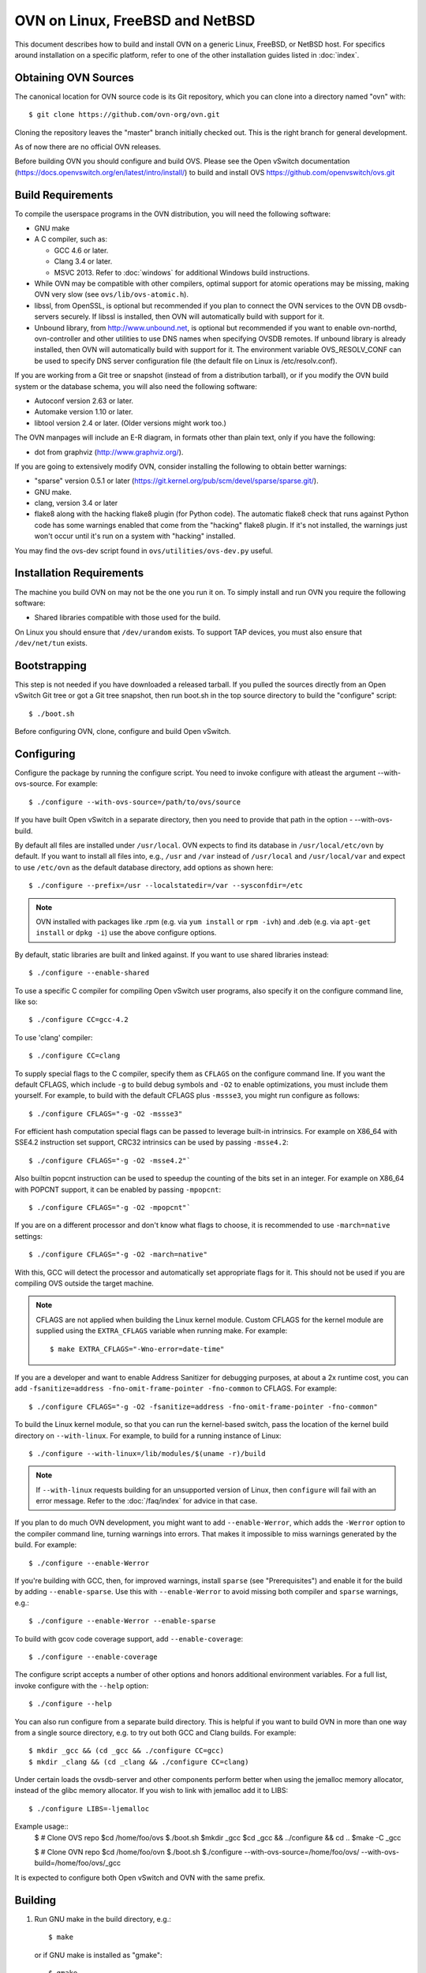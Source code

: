 ..
      Licensed under the Apache License, Version 2.0 (the "License"); you may
      not use this file except in compliance with the License. You may obtain
      a copy of the License at

          http://www.apache.org/licenses/LICENSE-2.0

      Unless required by applicable law or agreed to in writing, software
      distributed under the License is distributed on an "AS IS" BASIS, WITHOUT
      WARRANTIES OR CONDITIONS OF ANY KIND, either express or implied. See the
      License for the specific language governing permissions and limitations
      under the License.

      Convention for heading levels in OVN documentation:

      =======  Heading 0 (reserved for the title in a document)
      -------  Heading 1
      ~~~~~~~  Heading 2
      +++++++  Heading 3
      '''''''  Heading 4

      Avoid deeper levels because they do not render well.

=========================================
OVN on Linux, FreeBSD and NetBSD
=========================================

This document describes how to build and install OVN on a generic
Linux, FreeBSD, or NetBSD host. For specifics around installation on a specific
platform, refer to one of the other installation guides listed in :doc:`index`.

Obtaining OVN Sources
------------------------------

The canonical location for OVN source code is its Git
repository, which you can clone into a directory named "ovn" with::

    $ git clone https://github.com/ovn-org/ovn.git

Cloning the repository leaves the "master" branch initially checked
out.  This is the right branch for general development.

As of now there are no official OVN releases.

Before building OVN you should configure and build OVS.
Please see the Open vSwitch documentation (https://docs.openvswitch.org/en/latest/intro/install/)
to build and install OVS https://github.com/openvswitch/ovs.git

.. _general-build-reqs:

Build Requirements
------------------

To compile the userspace programs in the OVN distribution, you will
need the following software:

- GNU make

- A C compiler, such as:

  - GCC 4.6 or later.

  - Clang 3.4 or later.

  - MSVC 2013. Refer to :doc:`windows` for additional Windows build
    instructions.

- While OVN may be compatible with other compilers, optimal support for atomic
  operations may be missing, making OVN very slow
  (see ``ovs/lib/ovs-atomic.h``).

- libssl, from OpenSSL, is optional but recommended if you plan to connect the
  OVN services to the OVN DB ovsdb-servers securely. If libssl is installed,
  then OVN will automatically build with support for it.

- Unbound library, from http://www.unbound.net, is optional but recommended if
  you want to enable ovn-northd, ovn-controller and other utilities to use
  DNS names when specifying OVSDB remotes. If unbound library is already
  installed, then OVN will automatically build with support for it.
  The environment variable OVS_RESOLV_CONF can be used to specify DNS server
  configuration file (the default file on Linux is /etc/resolv.conf).

If you are working from a Git tree or snapshot (instead of from a distribution
tarball), or if you modify the OVN build system or the database
schema, you will also need the following software:

- Autoconf version 2.63 or later.

- Automake version 1.10 or later.

- libtool version 2.4 or later. (Older versions might work too.)

The OVN manpages will include an E-R diagram, in formats
other than plain text, only if you have the following:

- dot from graphviz (http://www.graphviz.org/).

If you are going to extensively modify OVN, consider installing the
following to obtain better warnings:

- "sparse" version 0.5.1 or later
  (https://git.kernel.org/pub/scm/devel/sparse/sparse.git/).

- GNU make.

- clang, version 3.4 or later

- flake8 along with the hacking flake8 plugin (for Python code). The automatic
  flake8 check that runs against Python code has some warnings enabled that
  come from the "hacking" flake8 plugin. If it's not installed, the warnings
  just won't occur until it's run on a system with "hacking" installed.

You may find the ovs-dev script found in ``ovs/utilities/ovs-dev.py`` useful.

.. _general-install-reqs:

Installation Requirements
-------------------------

The machine you build OVN on may not be the one you run it on.
To simply install and run OVN you require the following software:

- Shared libraries compatible with those used for the build.

On Linux you should ensure that ``/dev/urandom`` exists. To support TAP
devices, you must also ensure that ``/dev/net/tun`` exists.

.. _general-bootstrapping:

Bootstrapping
-------------

This step is not needed if you have downloaded a released tarball. If
you pulled the sources directly from an Open vSwitch Git tree or got a
Git tree snapshot, then run boot.sh in the top source directory to build
the "configure" script::

    $ ./boot.sh

Before configuring OVN, clone, configure and build Open vSwitch.

.. _general-configuring:

Configuring
-----------

Configure the package by running the configure script. You need to
invoke configure with atleast the argument --with-ovs-source.
For example::

    $ ./configure --with-ovs-source=/path/to/ovs/source

If you have built Open vSwitch in a separate directory, then you
need to provide that path in the option - --with-ovs-build.

By default all files are installed under ``/usr/local``. OVN expects to find
its database in ``/usr/local/etc/ovn`` by default.
If you want to install all files into, e.g., ``/usr`` and ``/var`` instead of
``/usr/local`` and ``/usr/local/var`` and expect to use ``/etc/ovn`` as
the default database directory, add options as shown here::

    $ ./configure --prefix=/usr --localstatedir=/var --sysconfdir=/etc

.. note::

  OVN installed with packages like .rpm (e.g. via
  ``yum install`` or ``rpm -ivh``) and .deb (e.g. via
  ``apt-get install`` or ``dpkg -i``) use the above configure options.

By default, static libraries are built and linked against. If you want to use
shared libraries instead::

    $ ./configure --enable-shared

To use a specific C compiler for compiling Open vSwitch user programs, also
specify it on the configure command line, like so::

    $ ./configure CC=gcc-4.2

To use 'clang' compiler::

    $ ./configure CC=clang

To supply special flags to the C compiler, specify them as ``CFLAGS`` on the
configure command line. If you want the default CFLAGS, which include ``-g`` to
build debug symbols and ``-O2`` to enable optimizations, you must include them
yourself. For example, to build with the default CFLAGS plus ``-mssse3``, you
might run configure as follows::

    $ ./configure CFLAGS="-g -O2 -mssse3"

For efficient hash computation special flags can be passed to leverage built-in
intrinsics. For example on X86_64 with SSE4.2 instruction set support, CRC32
intrinsics can be used by passing ``-msse4.2``::

    $ ./configure CFLAGS="-g -O2 -msse4.2"`

Also builtin popcnt instruction can be used to speedup the counting of the
bits set in an integer. For example on X86_64 with POPCNT support, it can be
enabled by passing ``-mpopcnt``::

    $ ./configure CFLAGS="-g -O2 -mpopcnt"`

If you are on a different processor and don't know what flags to choose, it is
recommended to use ``-march=native`` settings::

    $ ./configure CFLAGS="-g -O2 -march=native"

With this, GCC will detect the processor and automatically set appropriate
flags for it. This should not be used if you are compiling OVS outside the
target machine.

.. note::
  CFLAGS are not applied when building the Linux kernel module. Custom CFLAGS
  for the kernel module are supplied using the ``EXTRA_CFLAGS`` variable when
  running make. For example::

      $ make EXTRA_CFLAGS="-Wno-error=date-time"

If you are a developer and want to enable Address Sanitizer for debugging
purposes, at about a 2x runtime cost, you can add
``-fsanitize=address -fno-omit-frame-pointer -fno-common`` to CFLAGS.  For
example::

    $ ./configure CFLAGS="-g -O2 -fsanitize=address -fno-omit-frame-pointer -fno-common"

To build the Linux kernel module, so that you can run the kernel-based switch,
pass the location of the kernel build directory on ``--with-linux``. For
example, to build for a running instance of Linux::

    $ ./configure --with-linux=/lib/modules/$(uname -r)/build

.. note::
  If ``--with-linux`` requests building for an unsupported version of Linux,
  then ``configure`` will fail with an error message. Refer to the
  :doc:`/faq/index` for advice in that case.

If you plan to do much OVN development, you might want to add
``--enable-Werror``, which adds the ``-Werror`` option to the compiler command
line, turning warnings into errors. That makes it impossible to miss warnings
generated by the build. For example::

    $ ./configure --enable-Werror

If you're building with GCC, then, for improved warnings, install ``sparse``
(see "Prerequisites") and enable it for the build by adding
``--enable-sparse``.  Use this with ``--enable-Werror`` to avoid missing both
compiler and ``sparse`` warnings, e.g.::

    $ ./configure --enable-Werror --enable-sparse

To build with gcov code coverage support, add ``--enable-coverage``::

    $ ./configure --enable-coverage

The configure script accepts a number of other options and honors additional
environment variables. For a full list, invoke configure with the ``--help``
option::

    $ ./configure --help

You can also run configure from a separate build directory. This is helpful if
you want to build OVN in more than one way from a single source
directory, e.g. to try out both GCC and Clang builds. For example::

    $ mkdir _gcc && (cd _gcc && ./configure CC=gcc)
    $ mkdir _clang && (cd _clang && ./configure CC=clang)

Under certain loads the ovsdb-server and other components perform better when
using the jemalloc memory allocator, instead of the glibc memory allocator. If
you wish to link with jemalloc add it to LIBS::

    $ ./configure LIBS=-ljemalloc

Example usage::
    $ # Clone OVS repo
    $cd /home/foo/ovs
    $./boot.sh
    $mkdir _gcc
    $cd _gcc && ../configure && cd ..
    $make -C _gcc

    $ # Clone OVN repo
    $cd /home/foo/ovn
    $./boot.sh
    $./configure --with-ovs-source=/home/foo/ovs/ --with-ovs-build=/home/foo/ovs/_gcc

It is expected to configure both Open vSwitch and OVN with the same prefix.

.. _general-building:

Building
--------

1. Run GNU make in the build directory, e.g.::

       $ make

   or if GNU make is installed as "gmake"::

       $ gmake

   If you used a separate build directory, run make or gmake from that
   directory, e.g.::

       $ make -C _gcc
       $ make -C _clang

   .. note::
     Some versions of Clang and ccache are not completely compatible. If you
     see unusual warnings when you use both together, consider disabling
     ccache.

2. Consider running the testsuite. Refer to :doc:`/topics/testing` for
   instructions.

3. Run ``make install`` to install the executables and manpages into the
   running system, by default under ``/usr/local``::

       $ make install

.. _general-starting:

Starting
--------

Before starting the OVN, start the Open vSwitch daemons. Refer to the
Open vSwitch documentation for more details on how to start OVS.

On Unix-alike systems, such as BSDs and Linux, starting the OVN
suite of daemons is a simple process.  OVN includes a shell script,
called ovn-ctl which automates much of the tasks for starting
and stopping ovn-northd, ovn-controller and ovsdb-servers. After installation,
the daemons can be started by using the ovn-ctl utility.  This will take care
to setup initial conditions, and start the daemons in the correct order.
The ovn-ctl utility is located in '$(pkgdatadir)/scripts', and defaults to
'/usr/local/share/ovn/scripts'.  ovn-ctl utility requires the 'ovs-lib'
helper shell script which is present in '/usr/local/share/openvswitch/scripts'.
So invoking ovn-ctl as "./ovn-ctl" will fail.

An example after install might be::

    $ export PATH=$PATH:/usr/local/share/ovn/scripts
    $ ovn-ctl start_northd
    $ ovn-ctl start_controller

Starting OVN Central services
~~~~~~~~~~~~~~~~~~~~~~~~~~~~~~~~~

OVN central services includes ovn-northd, Northbound and
Southbound ovsdb-server.

    $ export PATH=$PATH:/usr/local/share/ovn/scripts
    $ ovn-ctl start_northd

Refer to ovn-ctl(8) for more information and the supported options.

You may wish to manually start the OVN central daemons.
Before starting ovn-northd you need to start OVN Northbound and Southbound
ovsdb-servers. Before ovsdb-servers can be started,
configure the Northbound and Southbound databases::

       $ mkdir -p /usr/local/etc/ovn
       $ ovsdb-tool create /usr/local/etc/ovn/ovnnb_db.db \
         ovn-nb.ovsschema
       $ ovsdb-tool create /usr/local/etc/ovn/ovnsb_db.db \
         ovn-sb.ovsschema

Configure ovsdb-servers to use databases created above, to listen on a Unix
domain socket and to use the SSL configuration in the database::

   $ mkdir -p /usr/local/var/run/ovn
   $ ovsdb-server --remote=punix:/usr/local/var/run/ovn/ovnnb_db.sock \
        --remote=db:OVN_Northbound,NB_Global,connections \
        --private-key=db:OVN_Northbound,SSL,private_key \
        --certificate=db:OVN_Northbound,SSL,certificate \
        --bootstrap-ca-cert=db:OVN_Northbound,SSL,ca_cert \
        --pidfile --detach --log-file
   $ovsdb-server --remote=punix:/usr/local/var/run/ovn/ovnsb_db.sock \
        --remote=db:OVN_Southbound,SB_Global,connections \
        --private-key=db:OVN_Southbound,SSL,private_key \
        --certificate=db:OVN_Southbound,SSL,certificate \
        --bootstrap-ca-cert=db:OVN_Southbound,SSL,ca_cert \
        --pidfile --detach --log-file

.. note::
  If you built OVN without SSL support, then omit ``--private-key``,
  ``--certificate``, and ``--bootstrap-ca-cert``.)

Initialize the databases using ovn-nbctl and ovn-sbctl. This is only necessary
the first time after you create the databases with ovsdb-tool, though running
it at any time is harmless::

    $ ovn-nbctl --no-wait init
    $ ovn-sbctl --no-wait init

Start the ovn-northd, telling it to connect to the OVN db servers same Unix
domain socket::

    $ ovn-northd --pidfile --detach --log-file


Starting OVN Central services in containers
~~~~~~~~~~~~~~~~~~~~~~~~~~~~~~~~~~~~~~~~~~~

For OVN central node, we dont need to load ovs kernel modules on host.
Hence, OVN central containers OS need not depend on host OS.

Also we can leverage deploying entire OVN control plane in a pod spec for use
cases like OVN-kubernetes

Export following variables in .env  and place it under
project root::

    $ OVN_BRANCH=<BRANCH>
    $ OVN_VERSION=<VERSION>
    $ DISTRO=<LINUX_DISTRO>
    $ KERNEL_VERSION=<LINUX_KERNEL_VERSION>
    $ GITHUB_SRC=<GITHUB_URL>
    $ DOCKER_REPO=<REPO_TO_PUSH_IMAGE>

To build ovn modules::

    $ cd utilities/docker
    $ make build

Compiled Modules will be tagged with docker image

To Push ovn modules::

    $ make push

OVN docker image will be pushed to specified docker repo.

Start OVN containers using below command::

    $ docker run -itd --net=host --name=ovn-nb \
      <docker_repo>:<tag> ovn-nb-tcp

    $ docker run -itd --net=host --name=ovn-sb \
      <docker_repo>:<tag> ovn-sb-tcp

    $ docker run -itd --net=host --name=ovn-northd \
      <docker_repo>:<tag> ovn-northd-tcp

Start OVN containers in cluster mode for a 3 node cluster using below command
on node1::

    $ docker run -e "host_ip=<host_ip>" -e "nb_db_port=<port>" -itd \
      --name=ovn-nb-raft --net=host --privileged <docker_repo>:<tag> \
      ovn-nb-cluster-create

    $ docker run -e "host_ip=<host_ip>" -e "sb_db_port=<port>" -itd \
      --name=ovn-sb-raft --net=host --privileged <docker_repo>:<tag> \
      ovn-sb-cluster-create

    $ docker run -e "OVN_NB_DB=tcp:<node1>:6641,tcp:<node2>:6641,\
      tcp:<node3>:6641" -e "OVN_SB_DB=tcp:<node1>:6642,tcp:<node2>:6642,\
      tcp:<node3>:6642" -itd --name=ovn-northd-raft <docker_repo>:<tag> \
      ovn-northd-cluster

Start OVN containers in cluster mode using below command on node2 and node3 \
to make them join the peer using below command::

    $ docker run -e "host_ip=<host_ip>" -e "remote_host=<remote_host_ip>" \
      -e "nb_db_port=<port>" -itd --name=ovn-nb-raft --net=host \
      --privileged <docker_repo>:<tag> ovn-nb-cluster-join

    $ docker run -e "host_ip=<host_ip>" -e "remote_host=<remote_host_ip>" \
      -e "sb_db_port=<port>" -itd --name=ovn-sb-raft --net=host \
      --privileged <docker_repo>:<tag> ovn-sb-cluster-join

    $ docker run -e "OVN_NB_DB=tcp:<node1>:6641,tcp:<node2>:6641,\
      tcp:<node3>:6641" -e "OVN_SB_DB=tcp:<node1>:6642,tcp:<node2>:6642,\
      tcp:<node3>:6642" -itd --name=ovn-northd-raft <docker_repo>:<tag> \
      ovn-northd-cluster

Start OVN containers using unix socket::

    $ docker run -itd --net=host --name=ovn-nb \
      -v /var/run/ovn/:/var/run/ovn/ \
      <docker_repo>:<tag> ovn-nb

    $ docker run -itd --net=host --name=ovn-sb \
      -v /var/run/ovn/:/var/run/ovn/
      <docker_repo>:<tag> ovn-sb

    $ docker run -itd --net=host --name=ovn-northd \
      -v /var/run/ovn/:/var/run/ovn/
      <docker_repo>:<tag> ovn-northd

.. note::
    Current ovn central components comes up in docker image in a standalone
    and cluster mode with protocol tcp.

    The debian docker file use ubuntu 16.04 as a base image for reference.

    User can use any other base image for debian, e.g. u14.04, etc.

    RHEL based docker support is now added with centos7 as a base image.

Starting OVN host service
~~~~~~~~~~~~~~~~~~~~~~~~~~~~

On each chassis, ovn-controller service should be started.
ovn-controller assumes it gets configuration information from the
Open_vSwitch table of the local OVS instance. Refer to the
ovn-controller(8) for the configuration keys.

Below are the required keys to be configured on each chassis.

1. external_ids:system-id

2. external_ids:ovn-remote

3. external_ids:ovn-encap-type

4. external_ids:ovn-encap-ip

You may wish to manually start the ovn-controller service on each
chassis.

Start the ovn-controller, telling it to connect to the local ovsdb-server Unix
domain socket::

    $ ovn-controller --pidfile --detach --log-file

Starting OVN host service in containers
~~~~~~~~~~~~~~~~~~~~~~~~~~~~~~~~~~~~~~~

For OVN host too, we dont need to load ovs kernel modules on host.
Hence, OVN host container OS need not depend on host OS.

Also we can leverage deploying OVN host in a pod spec for use cases like
OVN-kubernetes to manage OVS which can be running as a service on host or in
container.

Start ovsdb-server and ovs-vswitchd components as per
http://docs.openvswitch.org/en/latest/intro/install/general/

start local ovn-controller with below command if ovs is also running in
container::

    $ docker run -itd --net=host --name=ovn-controller \
      --volumes-from=ovsdb-server \
      <docker_repo>:<tag> ovn-controller

start local ovn-controller with below command if ovs is running as a service::

    $ docker run -itd --net=host --name=ovn-controller \
      -v /var/run/openvswitch/:/var/run/openvswitch/ \
      <docker_repo>:<tag> ovn-controller

Validating
----------

At this point you can use ovn-nbctl on the central node to set up logical
switches and ports and other OVN logical entities. For example, to create a
logical switch ``sw0`` and add logical port ``sw0-p1`` ::

    $ ovn-nbctl ls-add sw0
    $ ovn-nbctl lsp-add sw0 sw0-p1
    $ ovn-nbctl show

Refer to ovn-nbctl(8) and ovn-sbctl (8) for more details.

When using ovn in container, exec to container to run above commands::

    $ docker exec -it <ovn-nb/ovn-sb/ovn-northd/ovn-controller> /bin/bash

Reporting Bugs
--------------

Report problems to bugs@openvswitch.org.
